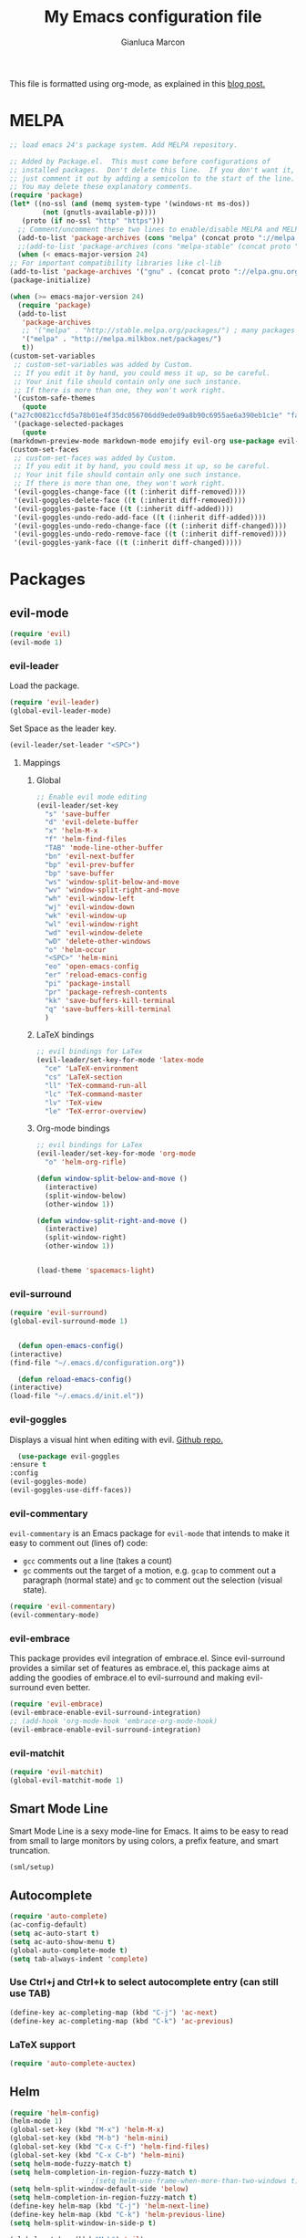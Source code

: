 #+AUTHOR: Gianluca Marcon
#+TITLE: My Emacs configuration file
#+EMAIL: marcon.gluca@gmail.com

This file is formatted using org-mode, as explained in this [[https://harryrschwartz.com/2016/02/15/switching-to-a-literate-emacs-configuration][blog post.]]

* MELPA
  #+BEGIN_SRC emacs-lisp
    ;; load emacs 24's package system. Add MELPA repository.

    ;; Added by Package.el.  This must come before configurations of
    ;; installed packages.  Don't delete this line.  If you don't want it,
    ;; just comment it out by adding a semicolon to the start of the line.
    ;; You may delete these explanatory comments.
    (require 'package)
    (let* ((no-ssl (and (memq system-type '(windows-nt ms-dos))
			(not (gnutls-available-p))))
	   (proto (if no-ssl "http" "https")))
      ;; Comment/uncomment these two lines to enable/disable MELPA and MELPA Stable as desired
      (add-to-list 'package-archives (cons "melpa" (concat proto "://melpa.org/packages/")) t)
      ;;(add-to-list 'package-archives (cons "melpa-stable" (concat proto "://stable.melpa.org/packages/")) t)
      (when (< emacs-major-version 24)
	;; For important compatibility libraries like cl-lib
	(add-to-list 'package-archives '("gnu" . (concat proto "://elpa.gnu.org/packages/")))))
    (package-initialize)

    (when (>= emacs-major-version 24)
      (require 'package)
      (add-to-list
       'package-archives
       ;; '("melpa" . "http://stable.melpa.org/packages/") ; many packages won't show if using stable
       '("melpa" . "http://melpa.milkbox.net/packages/")
       t))
    (custom-set-variables
     ;; custom-set-variables was added by Custom.
     ;; If you edit it by hand, you could mess it up, so be careful.
     ;; Your init file should contain only one such instance.
     ;; If there is more than one, they won't work right.
     '(custom-safe-themes
       (quote
	("a27c00821ccfd5a78b01e4f35dc056706dd9ede09a8b90c6955ae6a390eb1c1e" "fa2b58bb98b62c3b8cf3b6f02f058ef7827a8e497125de0254f56e373abee088" "8aebf25556399b58091e533e455dd50a6a9cba958cc4ebb0aab175863c25b9a4" "12bacee81d067acf07dec4c867be541a04744a6ac6a39636de25a2c77e9b573c" default)))
     '(package-selected-packages
       (quote
	(markdown-preview-mode markdown-mode emojify evil-org use-package evil-goggles rainbow-delimiters rainbow-mode beacon which-key evil-embrace magit ox-twbs helm-org-rifle org-ac htmlize evil-commentary evil-matchit spacemacs-theme hydra evil-indent-textobject evil-surround evil-leader auto-complete-auctex auto-complete auctex smart-mode-line-powerline-theme smart-mode-line lorem-ipsum solarized-theme oceanic-theme powerline evil helm))))
    (custom-set-faces
     ;; custom-set-faces was added by Custom.
     ;; If you edit it by hand, you could mess it up, so be careful.
     ;; Your init file should contain only one such instance.
     ;; If there is more than one, they won't work right.
     '(evil-goggles-change-face ((t (:inherit diff-removed))))
     '(evil-goggles-delete-face ((t (:inherit diff-removed))))
     '(evil-goggles-paste-face ((t (:inherit diff-added))))
     '(evil-goggles-undo-redo-add-face ((t (:inherit diff-added))))
     '(evil-goggles-undo-redo-change-face ((t (:inherit diff-changed))))
     '(evil-goggles-undo-redo-remove-face ((t (:inherit diff-removed))))
     '(evil-goggles-yank-face ((t (:inherit diff-changed)))))
  #+END_SRC

* Packages
** evil-mode
   
   #+BEGIN_SRC emacs-lisp
     (require 'evil)
     (evil-mode 1)
   #+END_SRC

*** evil-leader   

    Load the package.

    #+BEGIN_SRC emacs-lisp
      (require 'evil-leader)
      (global-evil-leader-mode)
    #+END_SRC

    Set Space as the leader key.

    #+BEGIN_SRC emacs-lisp
      (evil-leader/set-leader "<SPC>")
    #+END_SRC

**** Mappings
***** Global
      #+BEGIN_SRC emacs-lisp
	;; Enable evil mode editing
	(evil-leader/set-key
	  "s" 'save-buffer
	  "d" 'evil-delete-buffer
	  "x" 'helm-M-x
	  "f" 'helm-find-files
	  "TAB" 'mode-line-other-buffer
	  "bn" 'evil-next-buffer
	  "bp" 'evil-prev-buffer
	  "bp" 'save-buffer
	  "ws" 'window-split-below-and-move
	  "wv" 'window-split-right-and-move
	  "wh" 'evil-window-left
	  "wj" 'evil-window-down
	  "wk" 'evil-window-up
	  "wl" 'evil-window-right
	  "wd" 'evil-window-delete
	  "wD" 'delete-other-windows
	  "o" 'helm-occur
	  "<SPC>" 'helm-mini
	  "eo" 'open-emacs-config
	  "er" 'reload-emacs-config
	  "pi" 'package-install
	  "pr" 'package-refresh-contents
	  "kk" 'save-buffers-kill-terminal
	  "q" 'save-buffers-kill-terminal
	  )
      #+END_SRC

***** LaTeX bindings
      #+BEGIN_SRC emacs-lisp
	;; evil bindings for LaTex
	(evil-leader/set-key-for-mode 'latex-mode
	  "ce" 'LaTeX-environment
	  "cs" 'LaTeX-section
	  "ll" 'TeX-command-run-all
	  "lc" 'TeX-command-master
	  "lv" 'TeX-view
	  "le" 'TeX-error-overview)
      #+END_SRC

***** Org-mode bindings

      #+BEGIN_SRC emacs-lisp
	;; evil bindings for LaTex
	(evil-leader/set-key-for-mode 'org-mode
	  "o" 'helm-org-rifle)

	(defun window-split-below-and-move ()
	  (interactive)
	  (split-window-below)
	  (other-window 1))

	(defun window-split-right-and-move ()
	  (interactive)
	  (split-window-right)
	  (other-window 1))


	(load-theme 'spacemacs-light)
      #+END_SRC
*** evil-surround   

    #+BEGIN_SRC emacs-lisp
      (require 'evil-surround)
      (global-evil-surround-mode 1)
    #+END_SRC


    #+BEGIN_SRC emacs-lisp

      (defun open-emacs-config()
	(interactive)
	(find-file "~/.emacs.d/configuration.org"))

      (defun reload-emacs-config()
	(interactive)
	(load-file "~/.emacs.d/init.el"))

    #+END_SRC

*** evil-goggles
    Displays a visual hint when editing with evil. [[https://github.com/edkolev/evil-goggles][Github repo.]]

    #+BEGIN_SRC emacs-lisp
      (use-package evil-goggles
	:ensure t
	:config
	(evil-goggles-mode)
	(evil-goggles-use-diff-faces))
    #+END_SRC

*** evil-commentary

    =evil-commentary= is an Emacs package for =evil-mode= that intends to make it easy to comment out (lines of) code:

    - =gcc= comments out a line (takes a count)
    - =gc= comments out the target of a motion, e.g. =gcap= to comment out a paragraph (normal state) and =gc= to comment out the selection (visual state).

    #+BEGIN_SRC emacs-lisp
      (require 'evil-commentary)
      (evil-commentary-mode)
    #+END_SRC

*** evil-embrace
    
    This package provides evil integration of embrace.el. Since evil-surround provides a similar set of features as embrace.el, this package aims at adding the goodies of embrace.el to evil-surround and making evil-surround even better.

    #+BEGIN_SRC emacs-lisp
      (require 'evil-embrace)
      (evil-embrace-enable-evil-surround-integration)
      ;; (add-hook 'org-mode-hook 'embrace-org-mode-hook)
      (evil-embrace-enable-evil-surround-integration)

    #+END_SRC

*** evil-matchit
    #+BEGIN_SRC emacs-lisp
      (require 'evil-matchit)
      (global-evil-matchit-mode 1)
    #+END_SRC

** Smart Mode Line
   Smart Mode Line is a sexy mode-line for Emacs. It aims to be easy to read from small to large monitors by using colors, a prefix feature, and smart truncation.

   #+BEGIN_SRC emacs-lisp
     (sml/setup)
   #+END_SRC

** Autocomplete
   #+BEGIN_SRC emacs-lisp
     (require 'auto-complete)
     (ac-config-default)
     (setq ac-auto-start t)
     (setq ac-auto-show-menu t)
     (global-auto-complete-mode t)
     (setq tab-always-indent 'complete)
   #+END_SRC
*** Use Ctrl+j and Ctrl+k to select autocomplete entry (can still use TAB)
    #+BEGIN_SRC emacs-lisp
      (define-key ac-completing-map (kbd "C-j") 'ac-next)
      (define-key ac-completing-map (kbd "C-k") 'ac-previous)  
    #+END_SRC

*** LaTeX support
    #+BEGIN_SRC emacs-lisp
      (require 'auto-complete-auctex)
    #+END_SRC

** Helm
   #+BEGIN_SRC emacs-lisp
     (require 'helm-config)
     (helm-mode 1)
     (global-set-key (kbd "M-x") 'helm-M-x)
     (global-set-key (kbd "M-b") 'helm-mini)
     (global-set-key (kbd "C-x C-f") 'helm-find-files)
     (global-set-key (kbd "C-x C-b") 'helm-mini)
     (setq helm-mode-fuzzy-match t)
     (setq helm-completion-in-region-fuzzy-match t)
					     ;(setq helm-use-frame-when-more-than-two-windows t)
     (setq helm-split-window-default-side 'below)
     (setq helm-completion-in-region-fuzzy-match t)
     (define-key helm-map (kbd "C-j") 'helm-next-line)
     (define-key helm-map (kbd "C-k") 'helm-previous-line)
     (setq helm-split-window-in-side-p t)

     (global-set-key (kbd "M-h") 'nil)

     ;; LaTeX options
     (setq TeX-error-overview-open-after-TeX-run t)
   #+END_SRC

** hydra
   #+BEGIN_SRC emacs-lisp
     (require 'hydra)
   #+END_SRC
*** TODO Read this [[https://noctuid.github.io/blog/2015/02/03/a-more-evil-helm/][article]]
*** Zoom
    #+BEGIN_SRC emacs-lisp
      (defhydra hydra-zoom (global-map "<f3>")
	"zoom"
	("g" text-scale-increase "in")
	("l" text-scale-decrease "out"))
    #+END_SRC
*** Window management
    #+BEGIN_SRC emacs-lisp
      (defhydra hydra-windows (global-map "<f1>")
	"windows"
	("h" evil-window-left "left")
	("j" evil-window-down "down")
	("k" evil-window-up "up")
	("l" evil-window-right "right")
	("J" evil-window-decrease-height "dec. height")
	("K" evil-window-increase-height "inc. height")
	("H" evil-window-decrease-width "dec. width")
	("L" evil-window-increase-width "inc. width")
	("s" evil-window-split "hsplit")
	("v" evil-window-vsplit "vsplit")
	("d" evil-window-delete "delete"))
    #+END_SRC

** org-mode
*** Bindings
**** Press 't' in evil normal mode to cycle TODO status on selected heading
     #+BEGIN_SRC emacs-lisp
       (evil-define-key 'normal org-mode-map "t" 'org-todo)
     #+END_SRC

*** org-ac
    Provide auto-complete sources for org-mode. 
    #+BEGIN_SRC emacs-lisp
      (require 'org-ac)
      (org-ac/config-default)

      (setq org-return-follows-link nil)
      (setq org-open-non-existing-files t)

      (require 'helm-org-rifle)
    #+END_SRC

** which-key
   Emacs package that displays available keybindings in popup 
   #+BEGIN_SRC emacs-lisp
     (require 'which-key)
     (which-key-mode)
     (setq which-key-idle-delay 0.5)
   #+END_SRC

** Beacon
   Highlights cursor position when moving around files/windows
   #+BEGIN_SRC emacs-lisp
     (beacon-mode 1)
   #+END_SRC

* Misc. options
** Replace yes-or-no with y-or-n
   #+BEGIN_SRC emacs-lisp
     (fset 'yes-or-no-p 'y-or-n-p)
     (define-key helm-find-files-map "\t" 'helm-execute-persistent-action)
   #+END_SRC

** Font
   #+BEGIN_SRC emacs-lisp
     (add-to-list 'default-frame-alist '(font . "Fira Mono-12" ))
     (set-face-attribute 'default t :font "Fira Mono-12" )
     (setq org-src-tab-acts-natively t)
   #+END_SRC

** Wrap lines
   #+BEGIN_SRC emacs-lisp
     (global-visual-line-mode t)
   #+END_SRC
** Make ESC act as Ctrl+g to cancel operations
   #+BEGIN_SRC emacs-lisp
     (define-key key-translation-map (kbd "ESC") (kbd "C-g"))
   #+END_SRC

